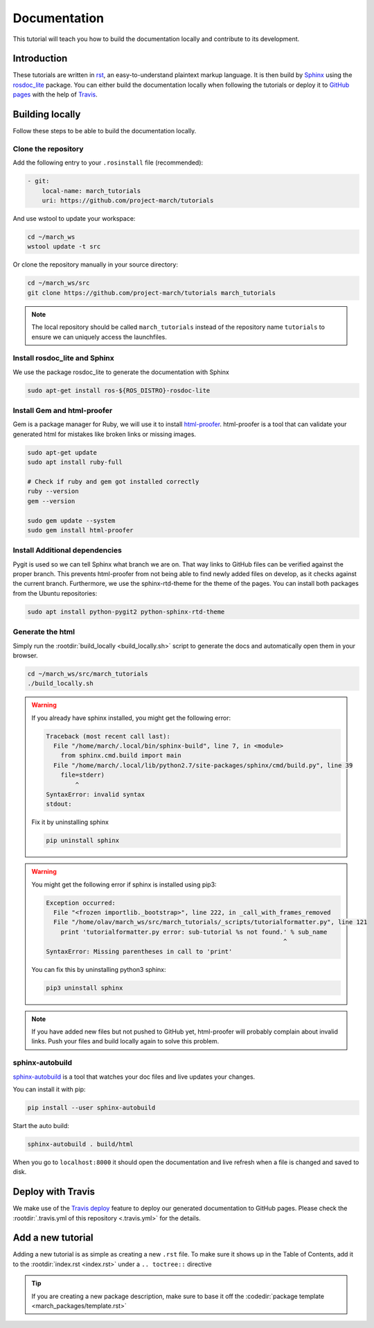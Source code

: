 Documentation
=============
.. inclusion-introduction-start

This tutorial will teach you how to build the documentation locally and contribute to its development.

.. inclusion-introduction-end

Introduction
^^^^^^^^^^^^
These tutorials are written in `rst <http://docutils.sourceforge.net/rst.html>`_, an easy-to-understand plaintext markup language.
It is then build by `Sphinx <http://www.sphinx-doc.org/en/master/>`_ using the `rosdoc_lite <http://wiki.ros.org/rosdoc_lite>`_ package.
You can either build the documentation locally when following the tutorials or deploy it to `GitHub pages <https://pages.github.com/>`_ with the help of `Travis <https://travis-ci.org>`_.

Building locally
^^^^^^^^^^^^^^^^
Follow these steps to be able to build the documentation locally.

Clone the repository
--------------------
Add the following entry to your ``.rosinstall`` file (recommended):

.. code-block:: yaml

  - git:
      local-name: march_tutorials
      uri: https://github.com/project-march/tutorials

And use wstool to update your workspace:

.. code::

  cd ~/march_ws
  wstool update -t src

Or clone the repository manually in your source directory:

.. code::

  cd ~/march_ws/src
  git clone https://github.com/project-march/tutorials march_tutorials

.. note:: The local repository should be called ``march_tutorials`` instead of the repository name ``tutorials`` to ensure we can uniquely access the launchfiles.

Install rosdoc_lite and Sphinx
------------------------------
We use the package rosdoc_lite to generate the documentation with Sphinx

.. code::

  sudo apt-get install ros-${ROS_DISTRO}-rosdoc-lite


Install Gem and html-proofer
----------------------------
Gem is a package manager for Ruby, we will use it to install `html-proofer <https://github.com/gjtorikian/html-proofer>`_.
html-proofer is a tool that can validate your generated html for mistakes like broken links or missing images.

.. code::

  sudo apt-get update
  sudo apt install ruby-full

  # Check if ruby and gem got installed correctly
  ruby --version
  gem --version

  sudo gem update --system
  sudo gem install html-proofer

Install Additional dependencies
-------------------------------
Pygit is used so we can tell Sphinx what branch we are on. That way links to GitHub files can be verified against the proper branch.
This prevents html-proofer from not being able to find newly added files on develop, as it checks against the current branch.
Furthermore, we use the sphinx-rtd-theme for the theme of the pages.
You can install both packages from the Ubuntu repositories:

.. code::

  sudo apt install python-pygit2 python-sphinx-rtd-theme


Generate the html
-----------------
Simply run the :rootdir:`build_locally <build_locally.sh>` script to generate the docs and automatically open them in your browser.

.. code::

  cd ~/march_ws/src/march_tutorials
  ./build_locally.sh

.. warning::
  If you already have sphinx installed, you might get the following error:

  .. code::

    Traceback (most recent call last):
      File "/home/march/.local/bin/sphinx-build", line 7, in <module>
        from sphinx.cmd.build import main
      File "/home/march/.local/lib/python2.7/site-packages/sphinx/cmd/build.py", line 39
        file=stderr)
            ^
    SyntaxError: invalid syntax
    stdout:

  Fix it by uninstalling sphinx

  .. code::

    pip uninstall sphinx

.. warning::
  You might get the following error if sphinx is installed using pip3:

  .. code::

    Exception occurred:
      File "<frozen importlib._bootstrap>", line 222, in _call_with_frames_removed
      File "/home/olav/march_ws/src/march_tutorials/_scripts/tutorialformatter.py", line 121
        print 'tutorialformatter.py error: sub-tutorial %s not found.' % sub_name
                                                                     ^
    SyntaxError: Missing parentheses in call to 'print'

  You can fix this by uninstalling python3 sphinx:

  .. code::

    pip3 uninstall sphinx

.. note::
  If you have added new files but not pushed to GitHub yet, html-proofer will probably complain about invalid links.
  Push your files and build locally again to solve this problem.

sphinx-autobuild
-----------------------
`sphinx-autobuild <https://pypi.org/project/sphinx-autobuild/>`_ is a tool that
watches your doc files and live updates your changes.

You can install it with pip:

.. code::

  pip install --user sphinx-autobuild

Start the auto build:

.. code::

  sphinx-autobuild . build/html

When you go to ``localhost:8000`` it should open the documentation and live refresh
when a file is changed and saved to disk.

Deploy with Travis
^^^^^^^^^^^^^^^^^^
We make use of the `Travis deploy <http://docs.travis-ci.com/user/deployment>`_ feature to deploy our generated documentation to GitHub pages.
Please check the :rootdir:`.travis.yml of this repository <.travis.yml>` for the details.

Add a new tutorial
^^^^^^^^^^^^^^^^^^
Adding a new tutorial is as simple as creating a new ``.rst`` file.
To make sure it shows up in the Table of Contents, add it to the :rootdir:`index.rst <index.rst>` under a ``.. toctree::`` directive

.. tip:: If you are creating a new package description, make sure to base it off the :codedir:`package template <march_packages/template.rst>`
